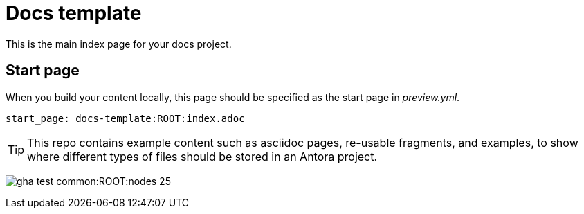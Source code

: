 ifdef::backend-pdf[]
= Neo4j docs template
endif::[]
ifndef::backend-pdf[]
= Docs template
endif::[]
:description: A template repo to clone a new docs project from


This is the main index page for your docs project.

== Start page

When you build your content locally, this page should be specified as the start page in _preview.yml_.

[source, yaml, role=noheader]
----
start_page: docs-template:ROOT:index.adoc
----

[TIP]
====
This repo contains example content such as asciidoc pages, re-usable fragments, and examples, to show where different types of files should be stored in an Antora project.
====

image:gha-test-common:ROOT:nodes-25.png[]

